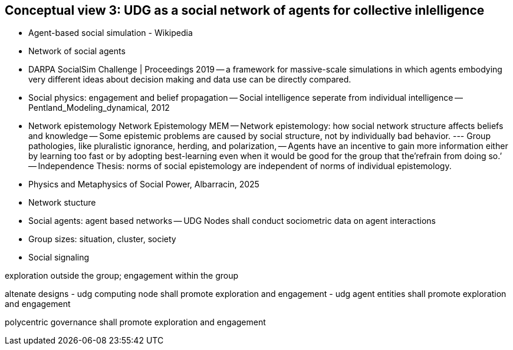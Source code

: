 [[section-conceputal-view-social-network]]
== Conceptual view 3: UDG as a social network of agents for collective inlelligence


- Agent-based social simulation - Wikipedia 
- Network of social agents
- DARPA SocialSim Challenge | Proceedings 2019
-- a framework for massive-scale simulations in which agents embodying very different ideas about decision making and data use can be directly compared. 
- Social physics: engagement and belief propagation 
-- Social intelligence seperate from individual intelligence 
-- Pentland_Modeling_dynamical, 2012
- Network epistemology Network Epistemology MEM
-- Network epistemology: how social network structure affects beliefs and knowledge
-- Some epistemic problems are caused by social structure, not by individually bad behavior. 
--- Group pathologies, like pluralistic ignorance, herding, and polarization,  
-- Agents have an incentive to gain more information either by learning too fast or by adopting best-learning even when it would be good for the group that the’refrain from doing so.’
-- Independence Thesis: norms of social epistemology are independent of norms of individual epistemology. 
- Physics and Metaphysics of Social Power, Albarracin, 2025
- Network stucture
- Social agents: agent based networks
-- UDG Nodes shall conduct sociometric data on agent interactions 
- Group sizes: situation, cluster, society 
- Social signaling

exploration outside the group; engagement within the group

altenate designs
- udg computing node shall promote exploration and engagement
- udg agent entities shall promote exploration and engagement

polycentric governance shall promote exploration and engagement